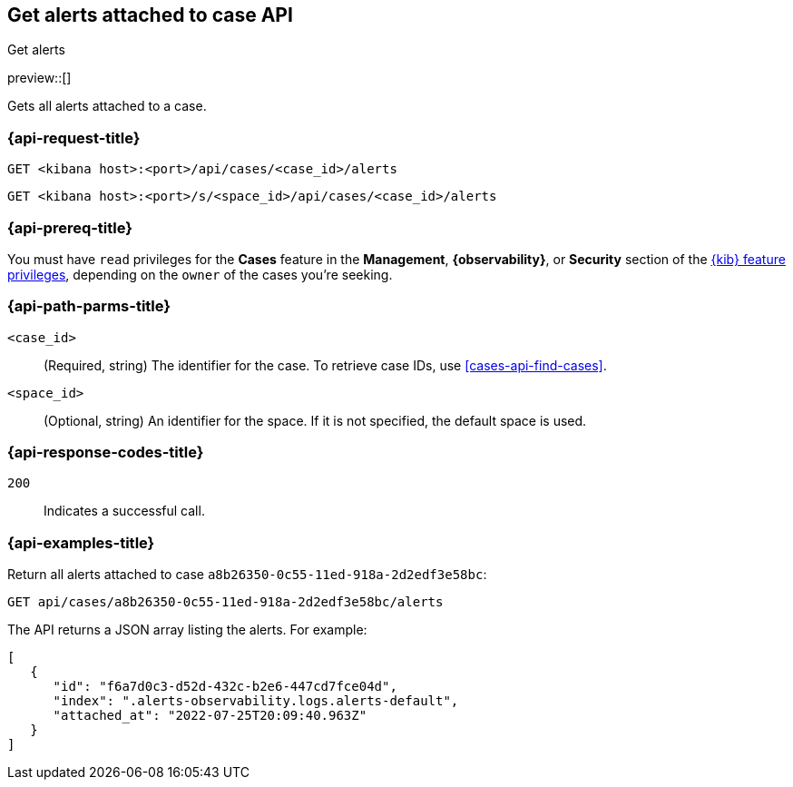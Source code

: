 [[cases-api-get-alerts]]
== Get alerts attached to case API
++++
<titleabbrev>Get alerts</titleabbrev>
++++

preview::[]

Gets all alerts attached to a case.

=== {api-request-title}

`GET <kibana host>:<port>/api/cases/<case_id>/alerts`

`GET <kibana host>:<port>/s/<space_id>/api/cases/<case_id>/alerts`

=== {api-prereq-title}

You must have `read` privileges for the *Cases* feature in the *Management*,
*{observability}*, or *Security* section of the
<<kibana-feature-privileges,{kib} feature privileges>>, depending on the
`owner` of the cases you're seeking.

=== {api-path-parms-title}

`<case_id>`::
(Required, string) The identifier for the case. To retrieve case IDs, use
<<cases-api-find-cases>>.

`<space_id>`::
(Optional, string) An identifier for the space. If it is not specified, the
default space is used.

=== {api-response-codes-title}

`200`::
   Indicates a successful call.

=== {api-examples-title}

Return all alerts attached to case `a8b26350-0c55-11ed-918a-2d2edf3e58bc`:

[source,sh]
--------------------------------------------------
GET api/cases/a8b26350-0c55-11ed-918a-2d2edf3e58bc/alerts
--------------------------------------------------
// KIBANA

The API returns a JSON array listing the alerts. For example:

[source,json]
--------------------------------------------------
[
   {
      "id": "f6a7d0c3-d52d-432c-b2e6-447cd7fce04d",
      "index": ".alerts-observability.logs.alerts-default",
      "attached_at": "2022-07-25T20:09:40.963Z"
   }
]
--------------------------------------------------
